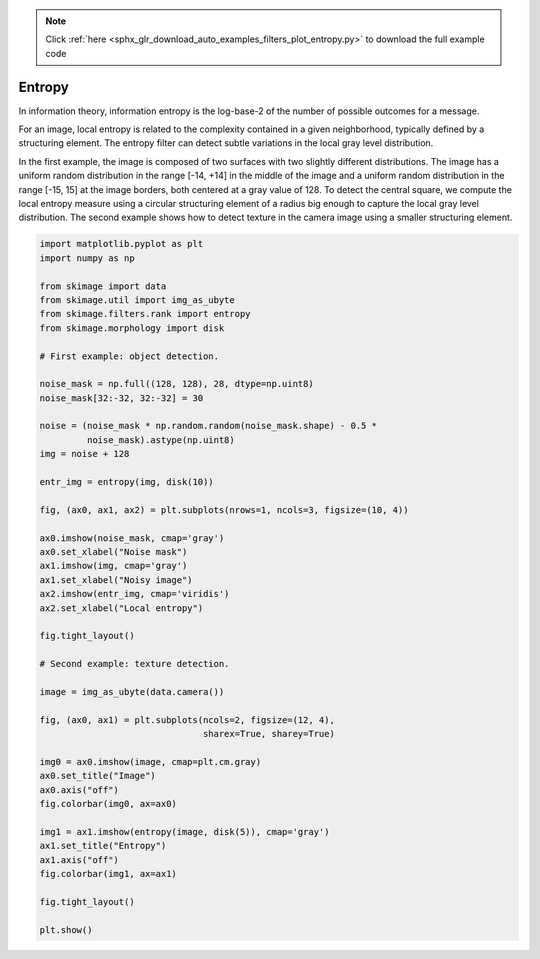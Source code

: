 .. note::
    :class: sphx-glr-download-link-note

    Click :ref:`here <sphx_glr_download_auto_examples_filters_plot_entropy.py>` to download the full example code
.. rst-class:: sphx-glr-example-title

.. _sphx_glr_auto_examples_filters_plot_entropy.py:


=======
Entropy
=======

In information theory, information entropy is the log-base-2 of the number of
possible outcomes for a message.

For an image, local entropy is related to the complexity contained in a given
neighborhood, typically defined by a structuring element. The entropy filter can
detect subtle variations in the local gray level distribution.

In the first example, the image is composed of two surfaces with two slightly
different distributions. The image has a uniform random distribution in the
range [-14, +14] in the middle of the image and a uniform random distribution in
the range [-15, 15] at the image borders, both centered at a gray value of 128.
To detect the central square, we compute the local entropy measure using a
circular structuring element of a radius big enough to capture the local gray
level distribution. The second example shows how to detect texture in the camera
image using a smaller structuring element.


.. rst-class:: sphx-glr-horizontal


    *

      .. image:: /auto_examples/filters/images/sphx_glr_plot_entropy_001.png
            :class: sphx-glr-multi-img

    *

      .. image:: /auto_examples/filters/images/sphx_glr_plot_entropy_002.png
            :class: sphx-glr-multi-img





.. code-block:: default

    import matplotlib.pyplot as plt
    import numpy as np

    from skimage import data
    from skimage.util import img_as_ubyte
    from skimage.filters.rank import entropy
    from skimage.morphology import disk

    # First example: object detection.

    noise_mask = np.full((128, 128), 28, dtype=np.uint8)
    noise_mask[32:-32, 32:-32] = 30

    noise = (noise_mask * np.random.random(noise_mask.shape) - 0.5 *
             noise_mask).astype(np.uint8)
    img = noise + 128

    entr_img = entropy(img, disk(10))

    fig, (ax0, ax1, ax2) = plt.subplots(nrows=1, ncols=3, figsize=(10, 4))

    ax0.imshow(noise_mask, cmap='gray')
    ax0.set_xlabel("Noise mask")
    ax1.imshow(img, cmap='gray')
    ax1.set_xlabel("Noisy image")
    ax2.imshow(entr_img, cmap='viridis')
    ax2.set_xlabel("Local entropy")

    fig.tight_layout()

    # Second example: texture detection.

    image = img_as_ubyte(data.camera())

    fig, (ax0, ax1) = plt.subplots(ncols=2, figsize=(12, 4),
                                   sharex=True, sharey=True)

    img0 = ax0.imshow(image, cmap=plt.cm.gray)
    ax0.set_title("Image")
    ax0.axis("off")
    fig.colorbar(img0, ax=ax0)

    img1 = ax1.imshow(entropy(image, disk(5)), cmap='gray')
    ax1.set_title("Entropy")
    ax1.axis("off")
    fig.colorbar(img1, ax=ax1)

    fig.tight_layout()

    plt.show()


.. rst-class:: sphx-glr-timing

   **Total running time of the script:** ( 0 minutes  0.742 seconds)


.. _sphx_glr_download_auto_examples_filters_plot_entropy.py:


.. only :: html

 .. container:: sphx-glr-footer
    :class: sphx-glr-footer-example



  .. container:: sphx-glr-download

     :download:`Download Python source code: plot_entropy.py <plot_entropy.py>`



  .. container:: sphx-glr-download

     :download:`Download Jupyter notebook: plot_entropy.ipynb <plot_entropy.ipynb>`


.. only:: html

 .. rst-class:: sphx-glr-signature

    `Gallery generated by Sphinx-Gallery <https://sphinx-gallery.readthedocs.io>`_
